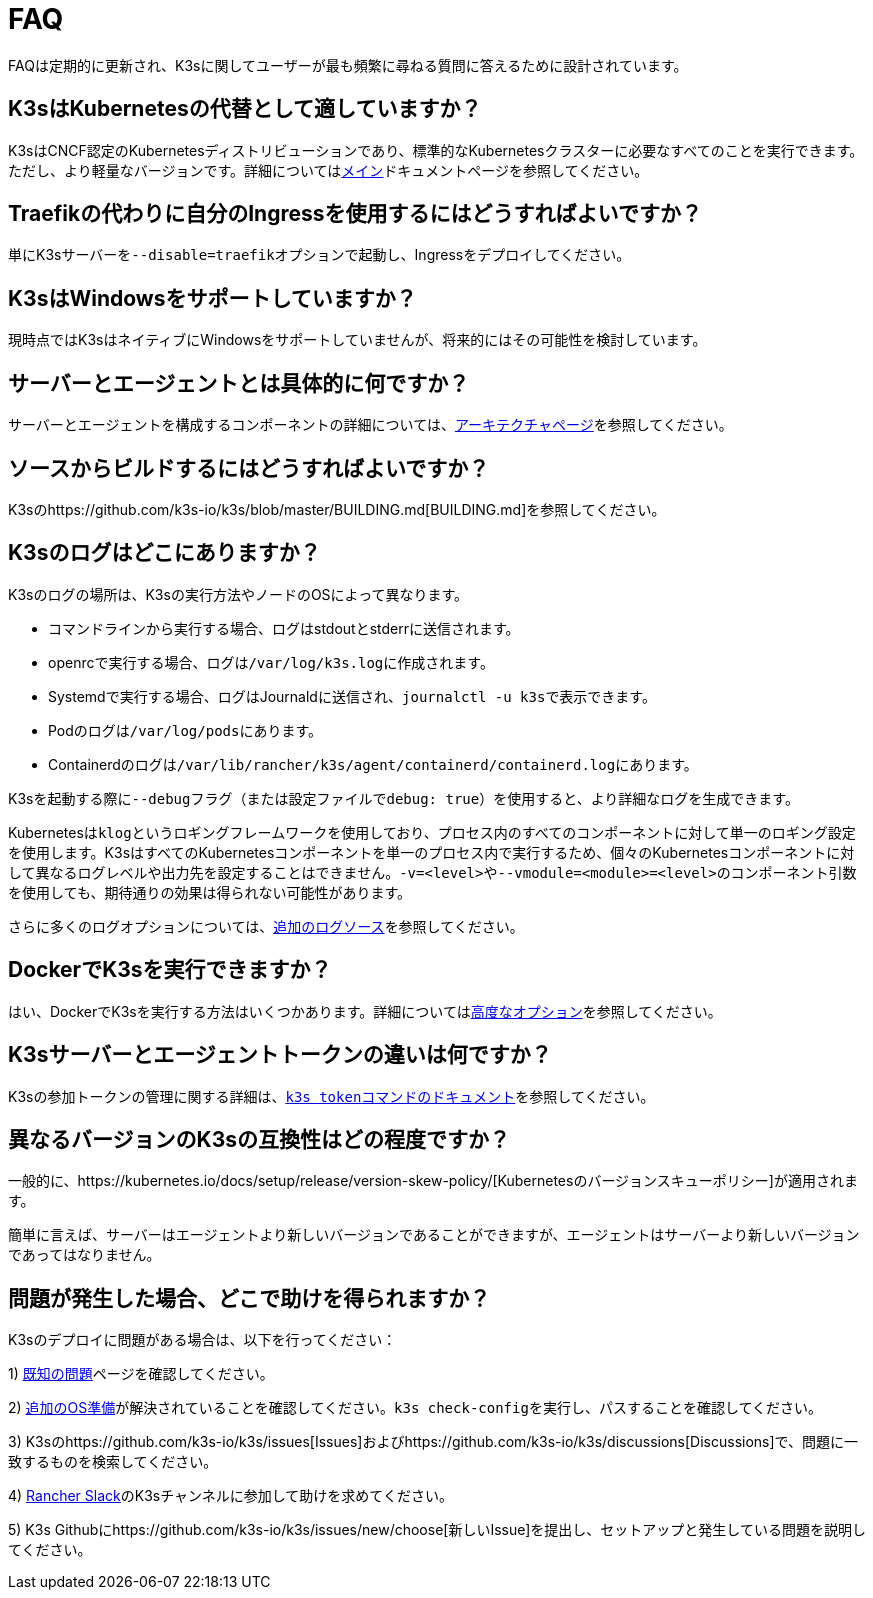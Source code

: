 = FAQ

FAQは定期的に更新され、K3sに関してユーザーが最も頻繁に尋ねる質問に答えるために設計されています。

== K3sはKubernetesの代替として適していますか？

K3sはCNCF認定のKubernetesディストリビューションであり、標準的なKubernetesクラスターに必要なすべてのことを実行できます。ただし、より軽量なバージョンです。詳細についてはxref:./introduction.adoc[メイン]ドキュメントページを参照してください。

== Traefikの代わりに自分のIngressを使用するにはどうすればよいですか？

単にK3sサーバーを``--disable=traefik``オプションで起動し、Ingressをデプロイしてください。

== K3sはWindowsをサポートしていますか？

現時点ではK3sはネイティブにWindowsをサポートしていませんが、将来的にはその可能性を検討しています。

== サーバーとエージェントとは具体的に何ですか？

サーバーとエージェントを構成するコンポーネントの詳細については、xref:./architecture.adoc[アーキテクチャページ]を参照してください。

== ソースからビルドするにはどうすればよいですか？

K3sのhttps://github.com/k3s-io/k3s/blob/master/BUILDING.md[BUILDING.md]を参照してください。

== K3sのログはどこにありますか？

K3sのログの場所は、K3sの実行方法やノードのOSによって異なります。

* コマンドラインから実行する場合、ログはstdoutとstderrに送信されます。
* openrcで実行する場合、ログは``/var/log/k3s.log``に作成されます。
* Systemdで実行する場合、ログはJournaldに送信され、``journalctl -u k3s``で表示できます。
* Podのログは``/var/log/pods``にあります。
* Containerdのログは``/var/lib/rancher/k3s/agent/containerd/containerd.log``にあります。

K3sを起動する際に``--debug``フラグ（または設定ファイルで``debug: true``）を使用すると、より詳細なログを生成できます。

Kubernetesは``klog``というロギングフレームワークを使用しており、プロセス内のすべてのコンポーネントに対して単一のロギング設定を使用します。K3sはすべてのKubernetesコンポーネントを単一のプロセス内で実行するため、個々のKubernetesコンポーネントに対して異なるログレベルや出力先を設定することはできません。``-v=<level>``や``--vmodule=<module>=<level>``のコンポーネント引数を使用しても、期待通りの効果は得られない可能性があります。

さらに多くのログオプションについては、xref:./advanced.adoc#_additional-logging-sources[追加のログソース]を参照してください。

== DockerでK3sを実行できますか？

はい、DockerでK3sを実行する方法はいくつかあります。詳細についてはxref:./advanced.adoc#_running-k3s-in-docker[高度なオプション]を参照してください。

== K3sサーバーとエージェントトークンの違いは何ですか？

K3sの参加トークンの管理に関する詳細は、xref:./cli/token.adoc[``k3s token``コマンドのドキュメント]を参照してください。

== 異なるバージョンのK3sの互換性はどの程度ですか？

一般的に、https://kubernetes.io/docs/setup/release/version-skew-policy/[Kubernetesのバージョンスキューポリシー]が適用されます。

簡単に言えば、サーバーはエージェントより新しいバージョンであることができますが、エージェントはサーバーより新しいバージョンであってはなりません。

== 問題が発生した場合、どこで助けを得られますか？

K3sのデプロイに問題がある場合は、以下を行ってください：

1) xref:./known-issues.adoc[既知の問題]ページを確認してください。

2) xref:./installation/requirements.adoc#_operating-systems[追加のOS準備]が解決されていることを確認してください。``k3s check-config``を実行し、パスすることを確認してください。

3) K3sのhttps://github.com/k3s-io/k3s/issues[Issues]およびhttps://github.com/k3s-io/k3s/discussions[Discussions]で、問題に一致するものを検索してください。

// lint disable no-dead-urls

4) https://slack.rancher.io/[Rancher Slack]のK3sチャンネルに参加して助けを求めてください。

5) K3s Githubにhttps://github.com/k3s-io/k3s/issues/new/choose[新しいIssue]を提出し、セットアップと発生している問題を説明してください。
